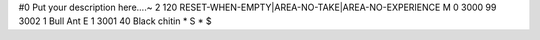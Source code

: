 #0
Put your description here....~
2 120 RESET-WHEN-EMPTY|AREA-NO-TAKE|AREA-NO-EXPERIENCE
M 0 3000 99 3002 1             Bull Ant
E 1 3001 40                      Black chitin
*
S
*
$
